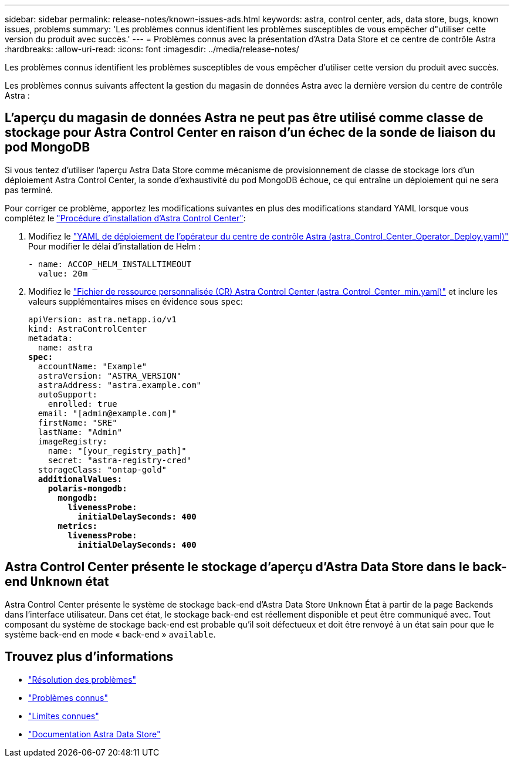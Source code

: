 ---
sidebar: sidebar 
permalink: release-notes/known-issues-ads.html 
keywords: astra, control center, ads, data store, bugs, known issues, problems 
summary: 'Les problèmes connus identifient les problèmes susceptibles de vous empêcher d"utiliser cette version du produit avec succès.' 
---
= Problèmes connus avec la présentation d'Astra Data Store et ce centre de contrôle Astra
:hardbreaks:
:allow-uri-read: 
:icons: font
:imagesdir: ../media/release-notes/


Les problèmes connus identifient les problèmes susceptibles de vous empêcher d'utiliser cette version du produit avec succès.

Les problèmes connus suivants affectent la gestion du magasin de données Astra avec la dernière version du centre de contrôle Astra :



== L'aperçu du magasin de données Astra ne peut pas être utilisé comme classe de stockage pour Astra Control Center en raison d'un échec de la sonde de liaison du pod MongoDB

Si vous tentez d'utiliser l'aperçu Astra Data Store comme mécanisme de provisionnement de classe de stockage lors d'un déploiement Astra Control Center, la sonde d'exhaustivité du pod MongoDB échoue, ce qui entraîne un déploiement qui ne sera pas terminé.

Pour corriger ce problème, apportez les modifications suivantes en plus des modifications standard YAML lorsque vous complétez le link:../get-started/install_acc.html#configure-astra-control-center["Procédure d'installation d'Astra Control Center"]:

. Modifiez le link:../get-started/install_acc.html#configure-the-astra-control-center-operator["YAML de déploiement de l'opérateur du centre de contrôle Astra (astra_Control_Center_Operator_Deploy.yaml)"] Pour modifier le délai d'installation de Helm :
+
[listing]
----
- name: ACCOP_HELM_INSTALLTIMEOUT
  value: 20m
----
. Modifiez le link:../get-started/install_acc.html#configure-astra-control-center["Fichier de ressource personnalisée (CR) Astra Control Center (astra_Control_Center_min.yaml)"] et inclure les valeurs supplémentaires mises en évidence sous `spec`:
+
[listing, subs="+quotes"]
----
apiVersion: astra.netapp.io/v1
kind: AstraControlCenter
metadata:
  name: astra
*spec:*
  accountName: "Example"
  astraVersion: "ASTRA_VERSION"
  astraAddress: "astra.example.com"
  autoSupport:
    enrolled: true
  email: "[admin@example.com]"
  firstName: "SRE"
  lastName: "Admin"
  imageRegistry:
    name: "[your_registry_path]"
    secret: "astra-registry-cred"
  storageClass: "ontap-gold"
  *additionalValues:*
    *polaris-mongodb:*
      *mongodb:*
        *livenessProbe:*
          *initialDelaySeconds: 400*
      *metrics:*
        *livenessProbe:*
          *initialDelaySeconds: 400*
----




== Astra Control Center présente le stockage d'aperçu d'Astra Data Store dans le back-end `Unknown` état

Astra Control Center présente le système de stockage back-end d'Astra Data Store `Unknown` État à partir de la page Backends dans l'interface utilisateur. Dans cet état, le stockage back-end est réellement disponible et peut être communiqué avec. Tout composant du système de stockage back-end est probable qu'il soit défectueux et doit être renvoyé à un état sain pour que le système back-end en mode « back-end » `available`.



== Trouvez plus d'informations

* link:../release-notes/resolved-issues.html["Résolution des problèmes"]
* link:../release-notes/known-issues.html["Problèmes connus"]
* link:../release-notes/known-limitations.html["Limites connues"]
* https://docs.netapp.com/us-en/astra-data-store/index.html["Documentation Astra Data Store"]

